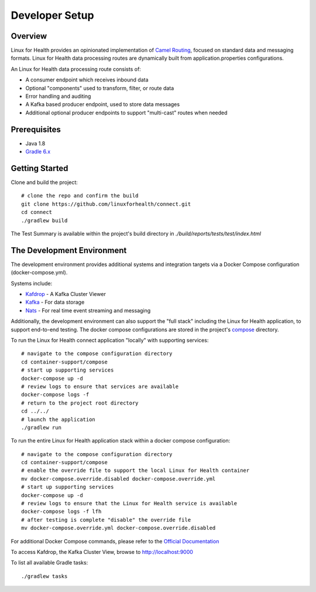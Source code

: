 Developer Setup
***************

Overview
========
Linux for Health provides an opinionated implementation of `Camel Routing <https://camel.apache.org/manual/latest/routes.html>`_, focused
on standard data and messaging formats. Linux for Health data processing routes are dynamically built from application.properties
configurations.

An Linux for Health data processing route consists of:

* A consumer endpoint which receives inbound data
* Optional "components" used to transform, filter, or route data
* Error handling and auditing 
* A Kafka based producer endpoint, used to store data messages
* Additional optional producer endpoints to support "multi-cast" routes when needed

Prerequisites
==============
* Java 1.8
* `Gradle 6.x <https://gradle.org/>`_

Getting Started 
===============
Clone and build the project::

    # clone the repo and confirm the build
    git clone https://github.com/linuxforhealth/connect.git
    cd connect
    ./gradlew build

The Test Summary is available within the project's build directory in *./build/reports/tests/test/index.html*

The Development Environment
===========================
The development environment provides additional systems and integration targets via a Docker Compose configuration (docker-compose.yml).

Systems include:

* `Kafdrop <https://github.com/obsidiandynamics/kafdrop>`_ - A Kafka Cluster Viewer
* `Kafka <https://kafka.apache.org/>`_ - For data storage
* `Nats <https://nats.io/>`_ - For real time event streaming and messaging

Additionally, the development environment can also support the "full stack" including the Linux for Health application, to support end-to-end
testing. The docker compose configurations are stored in the project's `compose <https://github.com/LinuxForHealth/connect/tree/master/container-support/compose>`_
directory.

To run the Linux for Health connect application "locally" with supporting services::

    # navigate to the compose configuration directory
    cd container-support/compose
    # start up supporting services
    docker-compose up -d
    # review logs to ensure that services are available
    docker-compose logs -f
    # return to the project root directory
    cd ../../
    # launch the application
    ./gradlew run

To run the entire Linux for Health application stack within a docker compose configuration::

    # navigate to the compose configuration directory
    cd container-support/compose
    # enable the override file to support the local Linux for Health container
    mv docker-compose.override.disabled docker-compose.override.yml
    # start up supporting services
    docker-compose up -d
    # review logs to ensure that the Linux for Health service is available
    docker-compose logs -f lfh
    # after testing is complete "disable" the override file
    mv docker-compose.override.yml docker-compose.override.disabled

For additional Docker Compose commands, please refer to the `Official Documentation <https://docs.docker.com/compose/reference/overview/>`_

To access Kafdrop, the Kafka Cluster View, browse to http://localhost:9000

To list all available Gradle tasks::

    ./gradlew tasks
